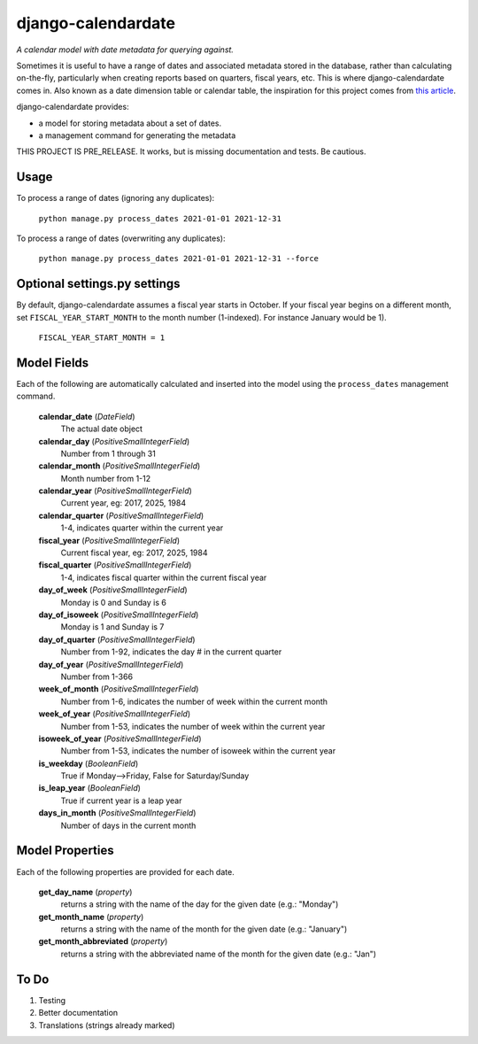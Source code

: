 ===================
django-calendardate
===================

*A calendar model with date metadata for querying against.*

Sometimes it is useful to have a range of dates and associated metadata stored in the database, rather than calculating on-the-fly, particularly when creating reports based on quarters, fiscal years, etc. This is where django-calendardate comes in. Also known as a date dimension table or calendar table, the inspiration for this project comes from `this article <https://www.sqlshack.com/designing-a-calendar-table/>`_.

django-calendardate provides:

* a model for storing metadata about a set of dates.
* a management command for generating the metadata


THIS PROJECT IS PRE_RELEASE. It works, but is missing documentation and tests. Be cautious.

Usage
-----

To process a range of dates (ignoring any duplicates):

    ``python manage.py process_dates 2021-01-01 2021-12-31``


To process a range of dates (overwriting any duplicates):

    ``python manage.py process_dates 2021-01-01 2021-12-31 --force``


Optional settings.py settings
-----------------------------

By default, django-calendardate assumes a fiscal year starts in October. If your fiscal year begins on a different month, set ``FISCAL_YEAR_START_MONTH`` to the month number (1-indexed). For instance January would be 1).

    ``FISCAL_YEAR_START_MONTH = 1``


Model Fields
------------

Each of the following are automatically calculated and inserted into the model using the ``process_dates`` management command.

    **calendar_date** (*DateField*)
        The actual date object

    **calendar_day** (*PositiveSmallIntegerField*)
        Number from 1 through 31

    **calendar_month** (*PositiveSmallIntegerField*)
        Month number from 1-12

    **calendar_year** (*PositiveSmallIntegerField*)
        Current year, eg: 2017, 2025, 1984

    **calendar_quarter** (*PositiveSmallIntegerField*)
        1-4, indicates quarter within the current year

    **fiscal_year** (*PositiveSmallIntegerField*)
        Current fiscal year, eg: 2017, 2025, 1984

    **fiscal_quarter** (*PositiveSmallIntegerField*)
        1-4, indicates fiscal quarter within the current fiscal year

    **day_of_week** (*PositiveSmallIntegerField*)
        Monday is 0 and Sunday is 6

    **day_of_isoweek** (*PositiveSmallIntegerField*)
        Monday is 1 and Sunday is 7

    **day_of_quarter** (*PositiveSmallIntegerField*)
        Number from 1-92, indicates the day # in the current quarter

    **day_of_year** (*PositiveSmallIntegerField*)
        Number from 1-366

    **week_of_month** (*PositiveSmallIntegerField*)
        Number from 1-6, indicates the number of week within the current month

    **week_of_year** (*PositiveSmallIntegerField*)
        Number from 1-53, indicates the number of week within the current year

    **isoweek_of_year** (*PositiveSmallIntegerField*)
        Number from 1-53, indicates the number of isoweek within the current year

    **is_weekday** (*BooleanField*)
        True if Monday-->Friday, False for Saturday/Sunday

    **is_leap_year** (*BooleanField*)
        True if current year is a leap year

    **days_in_month** (*PositiveSmallIntegerField*)
        Number of days in the current month

Model Properties
----------------

Each of the following properties are provided for each date.

    **get_day_name** (*property*)
        returns a string with the name of the day for the given date (e.g.: "Monday")

    **get_month_name** (*property*)
        returns a string with the name of the month for the given date (e.g.: "January")

    **get_month_abbreviated** (*property*)
        returns a string with the abbreviated name of the month for the given date (e.g.: "Jan")


To Do
-----

1. Testing

2. Better documentation

3. Translations (strings already marked)
